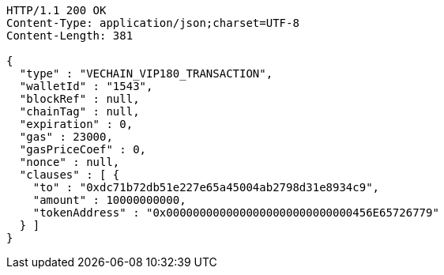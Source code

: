 [source,http,options="nowrap"]
----
HTTP/1.1 200 OK
Content-Type: application/json;charset=UTF-8
Content-Length: 381

{
  "type" : "VECHAIN_VIP180_TRANSACTION",
  "walletId" : "1543",
  "blockRef" : null,
  "chainTag" : null,
  "expiration" : 0,
  "gas" : 23000,
  "gasPriceCoef" : 0,
  "nonce" : null,
  "clauses" : [ {
    "to" : "0xdc71b72db51e227e65a45004ab2798d31e8934c9",
    "amount" : 10000000000,
    "tokenAddress" : "0x0000000000000000000000000000456E65726779"
  } ]
}
----
